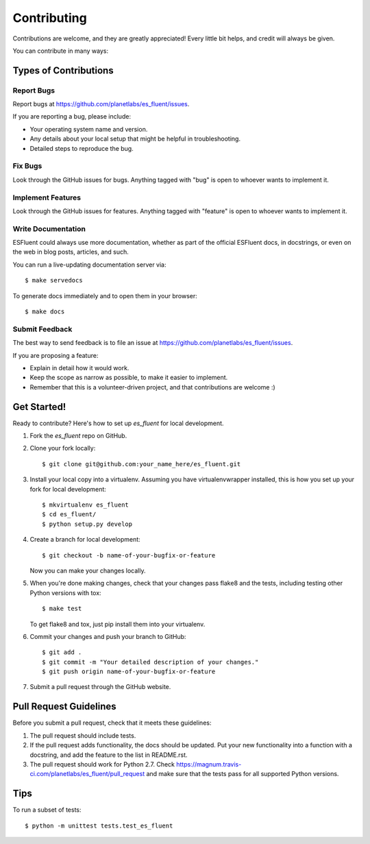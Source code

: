 ============
Contributing
============

Contributions are welcome, and they are greatly appreciated! Every
little bit helps, and credit will always be given.

You can contribute in many ways:

Types of Contributions
----------------------

Report Bugs
~~~~~~~~~~~

Report bugs at https://github.com/planetlabs/es_fluent/issues.

If you are reporting a bug, please include:

* Your operating system name and version.
* Any details about your local setup that might be helpful in troubleshooting.
* Detailed steps to reproduce the bug.

Fix Bugs
~~~~~~~~

Look through the GitHub issues for bugs. Anything tagged with "bug"
is open to whoever wants to implement it.

Implement Features
~~~~~~~~~~~~~~~~~~

Look through the GitHub issues for features. Anything tagged with "feature"
is open to whoever wants to implement it.

Write Documentation
~~~~~~~~~~~~~~~~~~~

ESFluent could always use more documentation, whether as part of the
official ESFluent docs, in docstrings, or even on the web in blog posts,
articles, and such.

You can run a live-updating documentation server via::

    $ make servedocs

To generate docs immediately and to open them in your browser::

    $ make docs

Submit Feedback
~~~~~~~~~~~~~~~

The best way to send feedback is to file an issue at https://github.com/planetlabs/es_fluent/issues.

If you are proposing a feature:

* Explain in detail how it would work.
* Keep the scope as narrow as possible, to make it easier to implement.
* Remember that this is a volunteer-driven project, and that contributions
  are welcome :)

Get Started!
------------

Ready to contribute? Here's how to set up `es_fluent` for local development.

1. Fork the `es_fluent` repo on GitHub.
2. Clone your fork locally::

    $ git clone git@github.com:your_name_here/es_fluent.git

3. Install your local copy into a virtualenv. Assuming you have virtualenvwrapper installed, this is how you set up your fork for local development::

    $ mkvirtualenv es_fluent
    $ cd es_fluent/
    $ python setup.py develop

4. Create a branch for local development::

    $ git checkout -b name-of-your-bugfix-or-feature

   Now you can make your changes locally.

5. When you're done making changes, check that your changes pass flake8 and the tests, including testing other Python versions with tox::

    $ make test

   To get flake8 and tox, just pip install them into your virtualenv.

6. Commit your changes and push your branch to GitHub::

    $ git add .
    $ git commit -m "Your detailed description of your changes."
    $ git push origin name-of-your-bugfix-or-feature

7. Submit a pull request through the GitHub website.

Pull Request Guidelines
-----------------------

Before you submit a pull request, check that it meets these guidelines:

1. The pull request should include tests.
2. If the pull request adds functionality, the docs should be updated. Put
   your new functionality into a function with a docstring, and add the
   feature to the list in README.rst.
3. The pull request should work for Python 2.7. Check
   https://magnum.travis-ci.com/planetlabs/es_fluent/pull_request
   and make sure that the tests pass for all supported Python versions.

Tips
----

To run a subset of tests::

    $ python -m unittest tests.test_es_fluent
